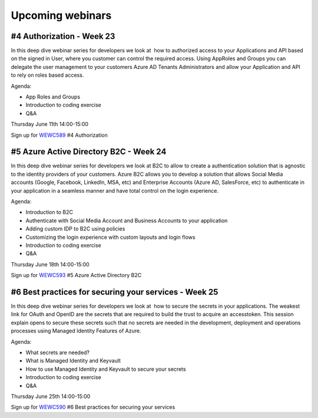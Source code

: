 Upcoming webinars
=================


#4 Authorization  - Week 23
---------------------------

In this deep dive webinar series for developers we look at  how to authorized access to your Applications and API based on the signed in User, where you customer can control the required access. Using AppRoles and Groups you can delegate the user management to your customers Azure AD Tenants Administrators and allow your Application and API to rely on roles based access.

Agenda:

* App Roles and Groups
* Introduction to coding exercise
* Q&A



Thursday June 11th 14:00-15:00

Sign up for WEWC589_ #4 Authorization

.. _WEWC589 : https://www.microsoftevents.com/profile/form/index.cfm?PKformID=0x11030964abcd


#5 Azure Active Directory B2C - Week 24
---------------------------------------

In this deep dive webinar series for developers we look at B2C to allow to create a authentication solution that is agnostic to the identity providers of your customers. Azure B2C allows you to develop a solution that allows Social Media accounts (Google, Facebook, LinkedIn, MSA, etc) and Enterprise Accounts (Azure AD, SalesForce, etc) to authenticate in your application in a seamless manner and have total control on the login experience.


Agenda:

* Introduction to B2C
* Authenticate with Social Media Account and Business Accounts to your application
* Adding custom IDP to B2C using policies
* Customizing the login experience with custom layouts and login flows
* Introduction to coding exercise
* Q&A


Thursday June 18th 14:00-15:00


Sign up for WEWC593_ #5 Azure Active Directory B2C

.. _WEWC593 : https://www.microsoftevents.com/profile/form/index.cfm?PKformID=0x11030964abcd




#6 Best practices for securing your services - Week 25
------------------------------------------------------

In this deep dive webinar series for developers we look at  how to secure the secrets in your applications. The weakest link for OAuth and OpenID are the secrets that are required to build the trust to acquire an accesstoken. This session explain opens to secure these secrets such that no secrets are needed in the development, deployment and operations processes using Managed Identity Features of Azure.

Agenda:

* What secrets are needed?
* What is Managed Identity and Keyvault
* How to use Managed Identity and Keyvault to secure your secrets
* Introduction to coding exercise
* Q&A


Thursday June 25th 14:00-15:00

Sign up for WEWC590_ #6 Best practices for securing your services

.. _WEWC590 : https://www.microsoftevents.com/profile/form/index.cfm?PKformID=0x10815352abcd

